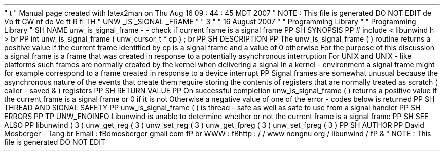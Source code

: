 '
\
"
t
.
\
"
Manual
page
created
with
latex2man
on
Thu
Aug
16
09
:
44
:
45
MDT
2007
.
\
"
NOTE
:
This
file
is
generated
DO
NOT
EDIT
.
.
de
Vb
.
ft
CW
.
nf
.
.
.
de
Ve
.
ft
R
.
fi
.
.
.
TH
"
UNW
\
\
_IS
\
\
_SIGNAL
\
\
_FRAME
"
"
3
"
"
16
August
2007
"
"
Programming
Library
"
"
Programming
Library
"
.
SH
NAME
unw_is_signal_frame
\
-
\
-
check
if
current
frame
is
a
signal
frame
.
PP
.
SH
SYNOPSIS
.
PP
#
include
<
libunwind
.
h
>
.
br
.
PP
int
unw_is_signal_frame
(
unw_cursor_t
*
cp
)
;
.
br
.
PP
.
SH
DESCRIPTION
.
PP
The
unw_is_signal_frame
(
)
routine
returns
a
positive
value
if
the
current
frame
identified
by
cp
is
a
signal
frame
and
a
value
of
0
otherwise
.
For
the
purpose
of
this
discussion
a
signal
frame
is
a
frame
that
was
created
in
response
to
a
potentially
asynchronous
interruption
.
For
UNIX
and
UNIX
\
-
like
platforms
such
frames
are
normally
created
by
the
kernel
when
delivering
a
signal
.
In
a
kernel
\
-
environment
a
signal
frame
might
for
example
correspond
to
a
frame
created
in
response
to
a
device
interrupt
.
.
PP
Signal
frames
are
somewhat
unusual
because
the
asynchronous
nature
of
the
events
that
create
them
require
storing
the
contents
of
registers
that
are
normally
treated
as
scratch
(
caller
\
-
saved
\
&
'
'
)
registers
.
.
PP
.
SH
RETURN
VALUE
.
PP
On
successful
completion
unw_is_signal_frame
(
)
returns
a
positive
value
if
the
current
frame
is
a
signal
frame
or
0
if
it
is
not
.
Otherwise
a
negative
value
of
one
of
the
error
\
-
codes
below
is
returned
.
.
PP
.
SH
THREAD
AND
SIGNAL
SAFETY
.
PP
unw_is_signal_frame
(
)
is
thread
\
-
safe
as
well
as
safe
to
use
from
a
signal
handler
.
.
PP
.
SH
ERRORS
.
PP
.
TP
UNW_ENOINFO
Libunwind
is
unable
to
determine
whether
or
not
the
current
frame
is
a
signal
frame
.
.
PP
.
SH
SEE
ALSO
.
PP
libunwind
(
3
)
unw_get_reg
(
3
)
unw_set_reg
(
3
)
unw_get_fpreg
(
3
)
unw_set_fpreg
(
3
)
.
PP
.
SH
AUTHOR
.
PP
David
Mosberger
\
-
Tang
.
br
Email
:
\
fBdmosberger
gmail
.
com
\
fP
.
br
WWW
:
\
fBhttp
:
/
/
www
.
nongnu
.
org
/
libunwind
/
\
fP
\
&
.
.
\
"
NOTE
:
This
file
is
generated
DO
NOT
EDIT
.

